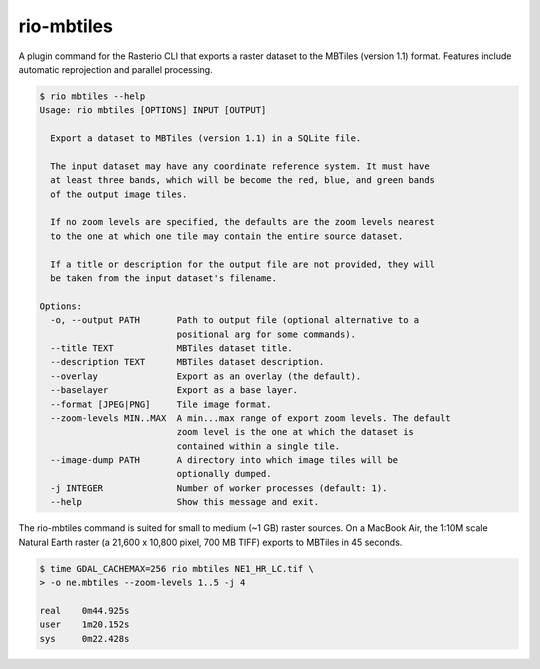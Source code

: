 rio-mbtiles
===========

.. image:: https://travis-ci.org/mapbox/rio-mbtiles.svg
   :target: https://travis-ci.org/mapbox/rio-mbtiles

A plugin command for the Rasterio CLI that exports a raster dataset to the
MBTiles (version 1.1) format. Features include automatic reprojection and
parallel processing.

.. code-block:: console

    $ rio mbtiles --help
    Usage: rio mbtiles [OPTIONS] INPUT [OUTPUT]

      Export a dataset to MBTiles (version 1.1) in a SQLite file.

      The input dataset may have any coordinate reference system. It must have
      at least three bands, which will be become the red, blue, and green bands
      of the output image tiles.

      If no zoom levels are specified, the defaults are the zoom levels nearest
      to the one at which one tile may contain the entire source dataset.

      If a title or description for the output file are not provided, they will
      be taken from the input dataset's filename.

    Options:
      -o, --output PATH       Path to output file (optional alternative to a
                              positional arg for some commands).
      --title TEXT            MBTiles dataset title.
      --description TEXT      MBTiles dataset description.
      --overlay               Export as an overlay (the default).
      --baselayer             Export as a base layer.
      --format [JPEG|PNG]     Tile image format.
      --zoom-levels MIN..MAX  A min...max range of export zoom levels. The default
                              zoom level is the one at which the dataset is
                              contained within a single tile.
      --image-dump PATH       A directory into which image tiles will be
                              optionally dumped.
      -j INTEGER              Number of worker processes (default: 1).
      --help                  Show this message and exit.

The rio-mbtiles command is suited for small to medium (~1 GB) raster sources.
On a MacBook Air, the 1:10M scale Natural Earth raster 
(a 21,600 x 10,800 pixel, 700 MB TIFF) exports to MBTiles in 45 seconds.

.. code-block:: console

    $ time GDAL_CACHEMAX=256 rio mbtiles NE1_HR_LC.tif \
    > -o ne.mbtiles --zoom-levels 1..5 -j 4
    
    real    0m44.925s
    user    1m20.152s
    sys     0m22.428s
